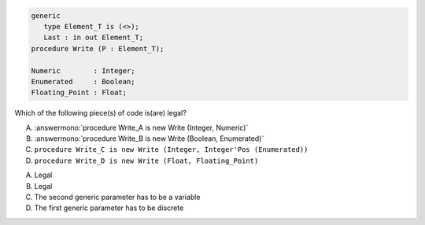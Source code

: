..
    This file is auto-generated from the quiz template, it should not be modified
    directly. Read README.md for more information.

.. code:: Ada

       generic
          type Element_T is (<>);
          Last : in out Element_T;
       procedure Write (P : Element_T);
    
       Numeric        : Integer;
       Enumerated     : Boolean;
       Floating_Point : Float;

Which of the following piece(s) of code is(are) legal?

A. :answermono:`procedure Write_A is new Write (Integer, Numeric)`
B. :answermono:`procedure Write_B is new Write (Boolean, Enumerated)`
C. ``procedure Write_C is new Write (Integer, Integer'Pos (Enumerated))``
D. ``procedure Write_D is new Write (Float, Floating_Point)``

.. container:: animate

    A. Legal
    B. Legal
    C. The second generic parameter has to be a variable
    D. The first generic parameter has to be discrete

